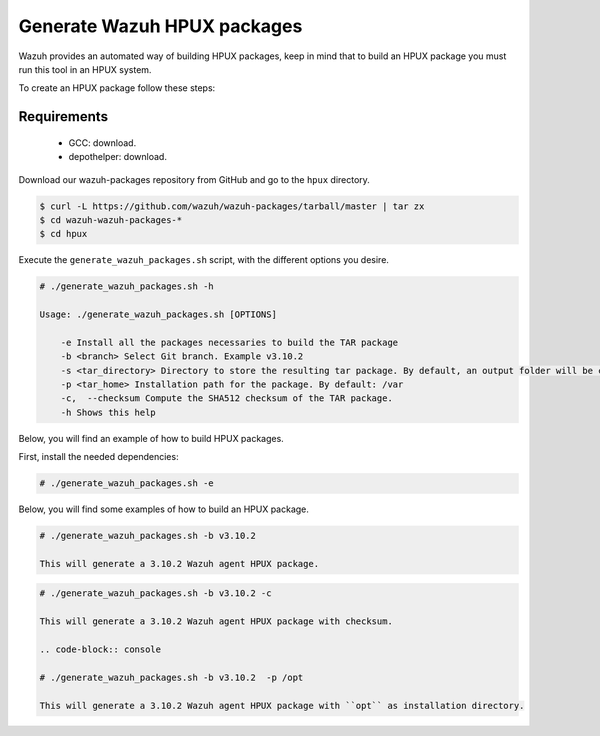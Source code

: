 .. Copyright (C) 2019 Wazuh, Inc.

.. _create-hpux:

Generate Wazuh HPUX packages
============================

Wazuh provides an automated way of building HPUX packages, keep in mind that to build an HPUX package you must run this tool in an HPUX system.

To create an HPUX package follow these steps:

Requirements
^^^^^^^^^^^^

 * GCC: download.
 * depothelper: download.

Download our wazuh-packages repository from GitHub and go to the ``hpux`` directory.

.. code-block:: console

 $ curl -L https://github.com/wazuh/wazuh-packages/tarball/master | tar zx
 $ cd wazuh-wazuh-packages-*
 $ cd hpux

Execute the ``generate_wazuh_packages.sh`` script, with the different options you desire.

.. code-block:: console

 # ./generate_wazuh_packages.sh -h

 Usage: ./generate_wazuh_packages.sh [OPTIONS]

     -e Install all the packages necessaries to build the TAR package
     -b <branch> Select Git branch. Example v3.10.2
     -s <tar_directory> Directory to store the resulting tar package. By default, an output folder will be created.
     -p <tar_home> Installation path for the package. By default: /var
     -c,  --checksum Compute the SHA512 checksum of the TAR package.
     -h Shows this help

Below, you will find an example of how to build HPUX packages.

First, install the needed dependencies:

.. code-block:: console

 # ./generate_wazuh_packages.sh -e

Below, you will find some examples of how to build an HPUX package.

.. code-block:: console

 # ./generate_wazuh_packages.sh -b v3.10.2

 This will generate a 3.10.2 Wazuh agent HPUX package.

.. code-block:: console

 # ./generate_wazuh_packages.sh -b v3.10.2 -c

 This will generate a 3.10.2 Wazuh agent HPUX package with checksum.

 .. code-block:: console

 # ./generate_wazuh_packages.sh -b v3.10.2  -p /opt

 This will generate a 3.10.2 Wazuh agent HPUX package with ``opt`` as installation directory.